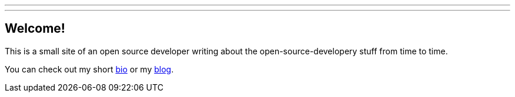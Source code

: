 ---
:layout: base
---

== Welcome!

This is a small site of an open source developer writing about the 
open-source-developery stuff from time to time.

You can check out my short link:about/[bio] or my link:posts/[blog].
